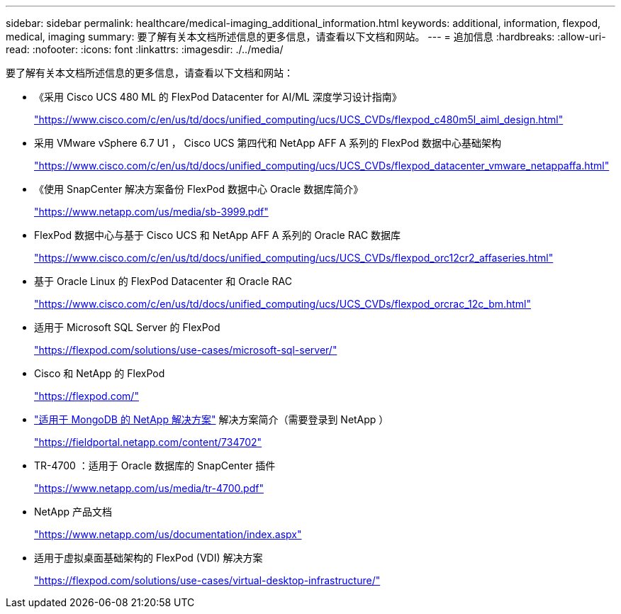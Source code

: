 ---
sidebar: sidebar 
permalink: healthcare/medical-imaging_additional_information.html 
keywords: additional, information, flexpod, medical, imaging 
summary: 要了解有关本文档所述信息的更多信息，请查看以下文档和网站。 
---
= 追加信息
:hardbreaks:
:allow-uri-read: 
:nofooter: 
:icons: font
:linkattrs: 
:imagesdir: ./../media/


[role="lead"]
要了解有关本文档所述信息的更多信息，请查看以下文档和网站：

* 《采用 Cisco UCS 480 ML 的 FlexPod Datacenter for AI/ML 深度学习设计指南》
+
https://www.cisco.com/c/en/us/td/docs/unified_computing/ucs/UCS_CVDs/flexpod_c480m5l_aiml_design.html["https://www.cisco.com/c/en/us/td/docs/unified_computing/ucs/UCS_CVDs/flexpod_c480m5l_aiml_design.html"^]

* 采用 VMware vSphere 6.7 U1 ， Cisco UCS 第四代和 NetApp AFF A 系列的 FlexPod 数据中心基础架构
+
https://www.cisco.com/c/en/us/td/docs/unified_computing/ucs/UCS_CVDs/flexpod_datacenter_vmware_netappaffa.html["https://www.cisco.com/c/en/us/td/docs/unified_computing/ucs/UCS_CVDs/flexpod_datacenter_vmware_netappaffa.html"^]

* 《使用 SnapCenter 解决方案备份 FlexPod 数据中心 Oracle 数据库简介》
+
https://www.netapp.com/us/media/sb-3999.pdf["https://www.netapp.com/us/media/sb-3999.pdf"^]

* FlexPod 数据中心与基于 Cisco UCS 和 NetApp AFF A 系列的 Oracle RAC 数据库
+
https://www.cisco.com/c/en/us/td/docs/unified_computing/ucs/UCS_CVDs/flexpod_orc12cr2_affaseries.html["https://www.cisco.com/c/en/us/td/docs/unified_computing/ucs/UCS_CVDs/flexpod_orc12cr2_affaseries.html"^]

* 基于 Oracle Linux 的 FlexPod Datacenter 和 Oracle RAC
+
https://www.cisco.com/c/en/us/td/docs/unified_computing/ucs/UCS_CVDs/flexpod_orcrac_12c_bm.html["https://www.cisco.com/c/en/us/td/docs/unified_computing/ucs/UCS_CVDs/flexpod_orcrac_12c_bm.html"^]

* 适用于 Microsoft SQL Server 的 FlexPod
+
https://flexpod.com/solutions/use-cases/microsoft-sql-server/["https://flexpod.com/solutions/use-cases/microsoft-sql-server/"^]

* Cisco 和 NetApp 的 FlexPod
+
https://flexpod.com/["https://flexpod.com/"^]

* https://fieldportal.netapp.com/content/734702["适用于 MongoDB 的 NetApp 解决方案"^] 解决方案简介（需要登录到 NetApp ）
+
https://fieldportal.netapp.com/content/734702["https://fieldportal.netapp.com/content/734702"^]

* TR-4700 ：适用于 Oracle 数据库的 SnapCenter 插件
+
https://www.netapp.com/us/media/tr-4700.pdf["https://www.netapp.com/us/media/tr-4700.pdf"^]

* NetApp 产品文档
+
https://www.netapp.com/us/documentation/index.aspx["https://www.netapp.com/us/documentation/index.aspx"^]

* 适用于虚拟桌面基础架构的 FlexPod (VDI) 解决方案
+
https://flexpod.com/solutions/use-cases/virtual-desktop-infrastructure/["https://flexpod.com/solutions/use-cases/virtual-desktop-infrastructure/"^]


